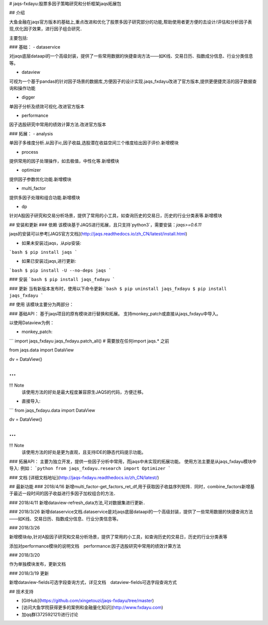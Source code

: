 # jaqs-fxdayu:股票多因子策略研究和分析框架jaqs拓展包

## 介绍

大鱼金融在jaqs官方版本的基础上,重点改进和优化了股票多因子研究部分的功能,帮助使用者更方便的去设计/评估和分析因子表现,优化因子效果，进行因子组合研究．

主要包括:

### 基础：
- dataservice

对jaqs底层dataapi的一个高级封装，提供了一些常用数据的快捷查询方法——如K线、交易日历、指数成分信息、行业分类信息等。 

- dataview

可视为一个基于pandas的针对因子场景的数据库,方便因子的设计实现.jaqs_fxdayu改进了官方版本,提供更便捷灵活的因子数据查询和操作功能

- digger

单因子分析及绩效可视化.改进官方版本

- performance

因子选股研究中常用的绩效计算方法.改进官方版本

### 拓展：
- analysis

单因子多维度分析.从因子ic,因子收益,选股潜在收益空间三个维度给出因子评价.新增模块

- process

提供常用的因子处理操作，如去极值，中性化等.新增模块

- optimizer

提供因子参数优化功能.新增模块

- multi_factor

提供多因子处理和组合功能.新增模块

- dp

针对A股因子研究和交易分析场景，提供了常用的小工具，如查询历史的交易日，历史的行业分类表等.新增模块



## 安装和更新
### 依赖
该模块基于JAQS进行拓展，且只支持`python3`，需要安装：`jaqs>=0.6.11`

jaqs的安装可以参考[JAQS官方文档](http://jaqs.readthedocs.io/zh_CN/latest/install.html)

- 如果未安装过jaqs，从pip安装:
```bash
$ pip install jaqs
```

- 如果已安装过jaqs,进行更新:
```bash
$ pip install -U --no-deps jaqs
```

### 安装
```bash
$ pip install jaqs_fxdayu
```

### 更新
当有新版本发布时，使用以下命令更新
```bash
$ pip uninstall jaqs_fxdayu
$ pip install jaqs_fxdayu
```

## 使用
该模块主要分为两部分：

### 基础API：
基于jaqs项目的原有模块进行替换和拓展。
支持monkey_patch或直接从jaqs_fxdayu中导入。

以使用Dataview为例：

- monkey_patch:
```
import jaqs_fxdayu
jaqs_fxdayu.patch_all() # 需要放在任何import jaqs.* 之前

from jaqs.data import DataView

dv = DataView()

...
```

!!! Note
    该使用方法的好处是最大程度兼容原生JAQS的代码，方便迁移。

- 直接导入:
```
from jaqs_fxdayu.data import DataView

dv = DataView()

...
```

!!! Note
    该使用方法的好处是更为直观，且支持IDE的静态代码提示功能。

### 拓展API：
主要为独立开发，提供一些因子分析中常用，而jaqs中未实现的拓展功能。
使用方法主要是从jaqs_fxdayu模块中导入:
例如：
```python
from jaqs_fxdayu.research import Optimizer
```


### 文档
[详细文档地址](http://jaqs-fxdayu.readthedocs.io/zh_CN/latest/)

## 最新功能
### 2018/4/16
新增multi_factor-get_factors_ret_df,用于获取因子收益序列矩阵．同时，combine_factors新增基于最近一段时间的因子收益进行多因子加权组合的方法．

### 2018/4/11
新增dataview-refresh_data方法,可对数据集进行更新．

### 2018/3/26
新增dataservice文档.dataservice是对jaqs底层dataapi的一个高级封装，提供了一些常用数据的快捷查询方法——如K线、交易日历、指数成分信息、行业分类信息等。 

### 2018/3/26

新增模块dp,针对A股因子研究和交易分析场景，提供了常用的小工具，如查询历史的交易日，历史的行业分类表等

添加对performance模块的说明文档　performance:因子选股研究中常用的绩效计算方法


### 2018/3/20

作为单独模块发布，更新文档

### 2018/3/19 更新

新增dataview-fields可选字段查询方式，详见文档　dataview-fields可选字段查询方式

## 技术支持

- [GitHub](https://github.com/xingetouzi/jaqs-fxdayu/tree/master)
- [访问大鱼学院获得更多的案例和金融量化知识](http://www.fxdayu.com)
- 加qq群(372592121)进行讨论


